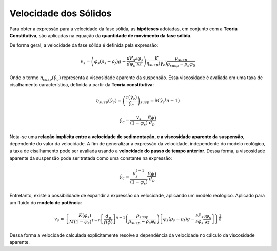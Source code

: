 ======================
Velocidade dos Sólidos
======================

Para obter a expressão para a velocidade da fase sólida, as **hipóteses** adotadas, em conjunto com a **Teoria Constitutiva**, são aplicadas na equação da **quantidade de movimento da fase sólida**.

De forma geral, a velocidade da fase sólida é definida pela expressão:

.. math::
    v_s = \left( \varphi_s (\rho_s - \rho_f) g - \frac{d P_s}{d \varphi_s} \frac{\partial \varphi_s}{\partial z} \right) \frac{K}{\eta_{susp}\left( {{{\dot \gamma }_c}} \right)} \frac{\rho_{susp}}{\rho_{susp} - \rho_s \varphi_0}

Onde o termo :math:`\eta_{susp}\left( {{{\dot \gamma }_c}} \right)` representa a viscosidade aparente da suspensão.
Essa viscosidade é avaliada em uma taxa de cisalhamento característica, definida a partir da **Teoria constitutiva**:

.. math::
    \eta_{susp}\left( {{{\dot \gamma }_c}} \right) = {\left( {\frac{{\tau \left( {{{\dot \gamma }_c}} \right)}}{{{{\dot \gamma }_c}}}} \right)_{susp}} = M {\dot \gamma }_c ^ \left(n - 1 \right)

.. math::
    {\dot \gamma }_c = \frac{v_s}{(1 - \varphi_s)} \frac{f(\phi)}{d_p}

Nota-se uma **relação implícita entre a velocidade de sedimentação, e a viscosidade aparente da suspensão**, dependente do valor da velocidade.
A fim de generalizar a expressão da velocidade, independente do modelo reológico, a taxa de cisalhamento pode ser avaliada usando a **velocidade do passo de tempo anterior**.
Dessa forma, a viscosidade aparente da suspensão pode ser tratada como uma constante na expressão:

.. math::
    {\dot \gamma }_c = \frac{v_s^{t-1}}{(1 - \varphi_s)} \frac{f(\phi)}{d_p}

Entretanto, existe a possibilidade de expandir a expressão da velocidade, aplicando um modelo reológico.
Aplicado para um fluido do **modelo de potência**:

.. math::
    {v_s} = {\left\{ {\frac{K(\varphi_s)}{{M{{\left( {1 - {\varphi _s}} \right)}^{1 - n}}}}{{\left[ {\frac{{{d_p}}}{{f \left( \phi  \right)}}} \right]}^{n - 1}}\left( {\frac{{{\rho _{susp}}}}{{{\rho _{susp}} - {\rho _s}{\varphi _{0}}}}} \right)\left[ {{\varphi _s}\left( {{\rho _s} - {\rho _f}} \right)g - \frac{{\partial {P_s}}}{{\partial {\varphi _s}}}\frac{{\partial {\varphi _s}}}{{\partial z}}} \right]} \right\}^{\frac{1}{n}}}

Dessa forma a velocidade calculada explicitamente resolve a dependência da velocidade no cálculo da viscosidade aparente.